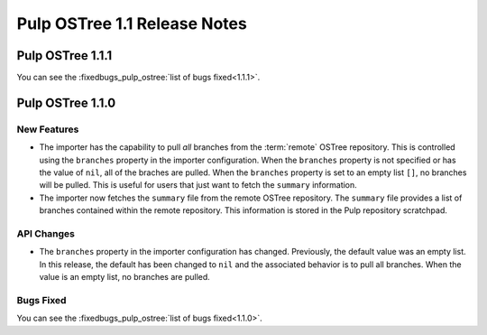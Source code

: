 =============================
Pulp OSTree 1.1 Release Notes
=============================

Pulp OSTree 1.1.1
=================

You can see the :fixedbugs_pulp_ostree:`list of bugs fixed<1.1.1>`.


Pulp OSTree 1.1.0
=================

New Features
------------

- The importer has the capability to pull *all* branches from the :term:`remote` OSTree repository.
  This is controlled using the ``branches`` property in the importer configuration. When
  the ``branches`` property is not specified or has the value of ``nil``, all of the braches
  are pulled. When the ``branches`` property is set to an empty list ``[]``, no branches will
  be pulled. This is useful for users that just want to fetch the ``summary`` information.

- The importer now fetches the ``summary`` file from the remote OSTree repository. The
  ``summary`` file provides a list of branches contained within the remote repository. This
  information is stored in the Pulp repository scratchpad.


API Changes
-----------

- The ``branches`` property in the importer configuration has changed. Previously, the
  default value was an empty list. In this release, the default has been changed to ``nil``
  and the associated behavior is to pull all branches. When the value is an empty list,
  no branches are pulled.


Bugs Fixed
----------

You can see the :fixedbugs_pulp_ostree:`list of bugs fixed<1.1.0>`.
